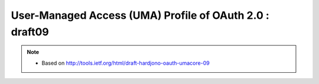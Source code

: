 =========================================================
User-Managed Access (UMA) Profile of OAuth 2.0 : draft09
=========================================================

.. note::
    - Based on http://tools.ietf.org/html/draft-hardjono-oauth-umacore-09

.. contents::
    :local:


